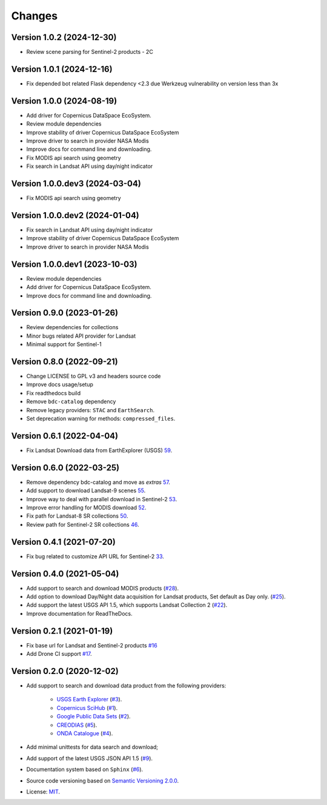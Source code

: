 ..
    This file is part of BDC-Collectors.
    Copyright (C) 2023 INPE.

    BDC-Collectors is a free software; you can redistribute it and/or modify it
    under the terms of the MIT License; see LICENSE file for more details.


=======
Changes
=======

Version 1.0.2 (2024-12-30)
--------------------------

- Review scene parsing for Sentinel-2 products - 2C

Version 1.0.1 (2024-12-16)
--------------------------

- Fix depended bot related Flask dependency <2.3 due Werkzeug vulnerability on version less than 3x


Version 1.0.0 (2024-08-19)
--------------------------

- Add driver for Copernicus DataSpace EcoSystem.
- Review module dependencies
- Improve stability of driver Copernicus DataSpace EcoSystem
- Improve driver to search in provider NASA Modis
- Improve docs for command line and downloading.
- Fix MODIS api search using geometry
- Fix search in Landsat API using day/night indicator


Version 1.0.0.dev3 (2024-03-04)
-------------------------------

- Fix MODIS api search using geometry


Version 1.0.0.dev2 (2024-01-04)
-------------------------------

- Fix search in Landsat API using day/night indicator
- Improve stability of driver Copernicus DataSpace EcoSystem
- Improve driver to search in provider NASA Modis


Version 1.0.0.dev1 (2023-10-03)
-------------------------------

- Review module dependencies
- Add driver for Copernicus DataSpace EcoSystem.
- Improve docs for command line and downloading.


Version 0.9.0 (2023-01-26)
--------------------------

- Review dependencies for collections
- Minor bugs related API provider for Landsat
- Minimal support for Sentinel-1


Version 0.8.0 (2022-09-21)
--------------------------

- Change LICENSE to GPL v3 and headers source code
- Improve docs usage/setup
- Fix readthedocs build
- Remove ``bdc-catalog`` dependency
- Remove legacy providers: ``STAC`` and ``EarthSearch``.
- Set deprecation warning for methods: ``compressed_files``.


Version 0.6.1 (2022-04-04)
--------------------------

- Fix Landsat Download data from EarthExplorer (USGS) `59 <https://github.com/brazil-data-cube/bdc-collectors/issues/59>`_.


Version 0.6.0 (2022-03-25)
--------------------------

- Remove dependency bdc-catalog and move as `extras` `57 <https://github.com/brazil-data-cube/bdc-collectors/issues/57>`_.
- Add support to download Landsat-9 scenes `55 <https://github.com/brazil-data-cube/bdc-collectors/issues/55>`_.
- Improve way to deal with parallel download in Sentinel-2 `53 <https://github.com/brazil-data-cube/bdc-collectors/issues/53>`_.
- Improve error handling for MODIS download `52 <https://github.com/brazil-data-cube/bdc-collectors/issues/52>`_.
- Fix path for Landsat-8 SR collections `50 <https://github.com/brazil-data-cube/bdc-collectors/issues/50>`_.
- Review path for Sentinel-2 SR collections `46 <https://github.com/brazil-data-cube/bdc-collectors/issues/46>`_.


Version 0.4.1 (2021-07-20)
--------------------------

- Fix bug related to customize API URL for Sentinel-2 `33 <https://github.com/brazil-data-cube/bdc-collectors/issues/33>`_.


Version 0.4.0 (2021-05-04)
--------------------------

- Add support to search and download MODIS products (`#28 <https://github.com/brazil-data-cube/bdc-collectors/issues/28>`_).
- Add option to download Day/Night data acquisition for Landsat products, Set default as Day only. (`#25 <https://github.com/brazil-data-cube/bdc-collectors/issues/25>`_).
- Add support the latest USGS API 1.5, which supports Landsat Collection 2 (`#22 <https://github.com/brazil-data-cube/bdc-collectors/issues/22>`_).
- Improve documentation for ReadTheDocs.


Version 0.2.1 (2021-01-19)
--------------------------

- Fix base url for Landsat and Sentinel-2 products `#16 <https://github.com/brazil-data-cube/bdc-collectors/issues/16>`_
- Add Drone CI support `#17 <https://github.com/brazil-data-cube/bdc-collectors/issues/17>`_.


Version 0.2.0 (2020-12-02)
--------------------------

- Add support to search and download data product from the following providers:

    - `USGS Earth Explorer <https://earthexplorer.usgs.gov/>`_ (`#3 <https://github.com/brazil-data-cube/bdc-collectors/issues/3>`_).
    - `Copernicus SciHub <http://scihub.copernicus.eu/dhus/>`_ (`#1 <https://github.com/brazil-data-cube/bdc-collectors/issues/1>`_).
    - `Google Public Data Sets <https://cloud.google.com/storage/docs/public-datasets>`_ (`#2 <https://github.com/brazil-data-cube/bdc-collectors/issues/2>`_).
    - `CREODIAS <https://finder.creodias.eu/>`_ (`#5 <https://github.com/brazil-data-cube/bdc-collectors/issues/5>`_).
    - `ONDA Catalogue <https://catalogue.onda-dias.eu/catalogue/>`_ (`#4 <https://github.com/brazil-data-cube/bdc-collectors/issues/4>`_).

- Add minimal unittests for data search and download;
- Add support of the latest USGS JSON API 1.5 (`#9 <https://github.com/brazil-data-cube/bdc-collectors/issues/9>`_).
- Documentation system based on ``Sphinx`` (`#6 <https://github.com/brazil-data-cube/bdc-collectors/issues/6>`_).
- Source code versioning based on `Semantic Versioning 2.0.0 <https://semver.org/>`_.
- License: `MIT <https://github.com/brazil-data-cube/bdc-collection-builder/blob/v0.2.0/LICENSE>`_.
